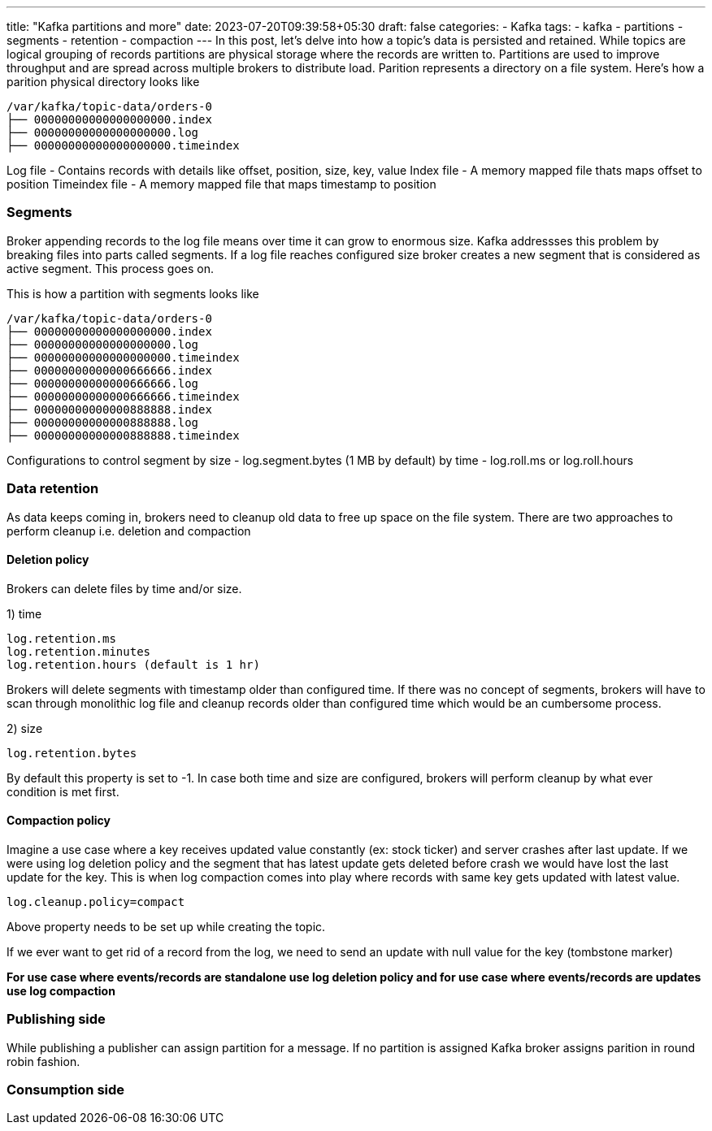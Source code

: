 ---
title: "Kafka partitions and more"
date: 2023-07-20T09:39:58+05:30
draft: false
categories:
  - Kafka
tags:
  - kafka
  - partitions
  - segments
  - retention
  - compaction
---
In this post, let's delve into how a topic's data is persisted and retained. While topics are logical grouping of records partitions are physical storage where the records are written to. Partitions are used to improve throughput and are spread across multiple brokers to distribute load. Parition represents a directory on a file system. Here's how a parition physical directory looks like 

----
/var/kafka/topic-data/orders-0
├── 00000000000000000000.index
├── 00000000000000000000.log
├── 00000000000000000000.timeindex
----

Log file - Contains records with details like offset, position, size, key, value
Index file - A memory mapped file thats maps offset to position
Timeindex file - A memory mapped file that maps timestamp to position

=== Segments

Broker appending records to the log file means over time it can grow to enormous size. Kafka addressses this problem by breaking files into parts called segments. If a log file reaches configured size broker creates a new segment
that is considered as active segment. This process goes on. 

This is how a partition with segments looks like
----
/var/kafka/topic-data/orders-0
├── 00000000000000000000.index
├── 00000000000000000000.log
├── 00000000000000000000.timeindex
├── 00000000000000666666.index
├── 00000000000000666666.log
├── 00000000000000666666.timeindex
├── 00000000000000888888.index
├── 00000000000000888888.log
├── 00000000000000888888.timeindex
----

Configurations to control segment
by size - log.segment.bytes (1 MB by default) 
by time - log.roll.ms or log.roll.hours

=== Data retention

As data keeps coming in, brokers need to cleanup old data to free up space on the file system. There are two approaches to perform cleanup i.e. deletion and compaction

==== Deletion policy

Brokers can delete files by time and/or size.

1) time
----
log.retention.ms
log.retention.minutes
log.retention.hours (default is 1 hr)
----
Brokers will delete segments with timestamp older than configured time. If there was no concept of segments, brokers will have to scan through monolithic log file and cleanup records older than configured time which would be an cumbersome process.

2) size
----
log.retention.bytes
----
By default this property is set to -1. In case both time and size are configured, brokers will perform cleanup by what ever condition is met first.

==== Compaction policy
Imagine a use case where a key receives updated value constantly (ex: stock ticker) and server crashes after last update. If we were using log deletion policy and the segment that has latest update gets deleted before crash we would have lost the last update for the key. This is when log compaction comes into play where records with same key gets updated with latest value.
----
log.cleanup.policy=compact
----
Above property needs to be set up while creating the topic.

If we ever want to get rid of a record from the log, we need to send an update with null value for the key (tombstone marker)

*For use case where events/records are standalone use log deletion policy and for use case where events/records are updates use log compaction*

=== Publishing side
While publishing a publisher can assign partition for a message. If no partition is assigned Kafka broker assigns parition in round robin fashion. 


=== Consumption side
